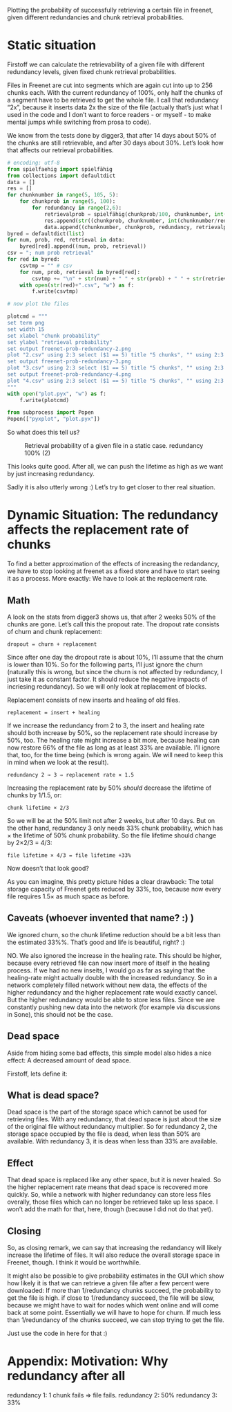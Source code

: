 # -*- org-babel-python-command: "python3"; org-babel-gnuplot-command: "pyxplot"; -*-

Plotting the probability of successfully retrieving a certain file in freenet, given different redundancies and chunk retrieval probabilities.

* Static situation

Firstoff  we can calculate the retrievability of a given file with different redundancy levels, given fixed chunk retrieval probabilities.

Files in Freenet are cut into segments which are again cut into up to 256 chunks each. With the current redundancy of 100%, only half the chunks of a segment have to be retrieved to get the whole file. I call that redundancy “2x”, because it inserts data 2x the size of the file (actually that’s just what I used in the code and I don’t want to force readers - or myself - to make mental jumps while switching from prosa to code). 

We know from the tests done by digger3, that after 14 days about 50% of the chunks are still retrievable, and after 30 days about 30%. Let’s look how that affects our retrieval probabilities.

#+sourcename: success
#+source success()
#+begin_src python
# encoding: utf-8
from spielfaehig import spielfähig
from collections import defaultdict
data = []
res = []
for chunknumber in range(5, 105, 5):
    for chunkprob in range(5, 100):
        for redundancy in range(2,6):
            retrievalprob = spielfähig(chunkprob/100, chunknumber, int(chunknumber/redundancy) + 1)
            res.append(str((chunkprob, chunknumber, int(chunknumber/redundancy) + 1)))
            data.append((chunknumber, chunkprob, redundancy, retrievalprob))
byred = defaultdict(list)
for num, prob, red, retrieval in data:
    byred[red].append((num, prob, retrieval))
csv = "; num prob retrieval"
for red in byred:
    csvtmp = "" # csv
    for num, prob, retrieval in byred[red]:
        csvtmp += "\n" + str(num) + " " + str(prob) + " " + str(retrieval)
    with open(str(red)+".csv", "w") as f:
        f.write(csvtmp)

# now plot the files

plotcmd = """
set term png
set width 15
set xlabel "chunk probability"
set ylabel "retrieval probability"
set output freenet-prob-redundancy-2.png
plot "2.csv" using 2:3 select ($1 == 5) title "5 chunks", "" using 2:3 select ($1 == 10) title "10 chunks", "" using 2:3 select ($1 == 30) title "30 chunks", "" using 2:3 select ($1 == 100) title "100 chunks"
set output freenet-prob-redundancy-3.png
plot "3.csv" using 2:3 select ($1 == 5) title "5 chunks", "" using 2:3 select ($1 == 10) title "10 chunks", "" using 2:3 select ($1 == 30) title "30 chunks", "" using 2:3 select ($1 == 100) title "100 chunks"
set output freenet-prob-redundancy-4.png
plot "4.csv" using 2:3 select ($1 == 5) title "5 chunks", "" using 2:3 select ($1 == 10) title "10 chunks", "" using 2:3 select ($1 == 30) title "30 chunks", "" using 2:3 select ($1 == 100) title "100 chunks"
"""
with open("plot.pyx", "w") as f:
    f.write(plotcmd)

from subprocess import Popen
Popen(["pyxplot", "plot.pyx"])
#+end_src
#+results:
: None

So what does this tell us? 

#+CAPTION: Retrieval probability of a given file in a static case. redundancy 100% (2)
[[file:./freenet-prob-redundancy-2.png]]
#+CAPTION: Retrieval probability of a given file in a static case. redundancy 100% (3)
#+ATTR_HTML: width="300" alt="redandancy 200% (3)"
[[file:./freenet-prob-redundancy-3.png]]
#+CAPTION: Retrieval probability of a given file in a static case. redundancy 100% (4)
#+ATTR_HTML: width="300" alt="redandancy 300% (4)"
[[file:./freenet-prob-redundancy-4.png]]

This looks quite good. After all, we can push the lifetime as high as we want by just increasing redundancy. 

Sadly it is also utterly wrong :)
Let’s try to get closer to ther real situation.

* Dynamic Situation: The redundancy affects the replacement rate of chunks

To find a better approximation of the effects of increasing the redandancy, we have to stop looking at freenet as a fixed store and have to start seeing it as a process. More exactly: We have to look at the replacement rate.

** Math

A look on the stats from digger3 shows us, that after 2 weeks 50% of the chunks are gone. Let’s call this the propout rate. The dropout rate consists of churn and chunk replacement: 

=dropout = churn + replacement=

Since after one day the dropout rate is about 10%, I’ll assume that the churn is lower than 10%. So for the following parts, I’ll just ignore the churn (naturally this is wrong, but since the churn is not affected by redundancy, I just take it as constant factor. It should reduce the negative impacts of incriesing redundancy). So we will only look at replacement of blocks.

Replacement consists of new inserts and healing of old files. 

=replacement = insert + healing=

If we increase the redundancy from 2 to 3, the insert and healing rate should both increase by 50%, so the replacement rate should increase by 50%, too. The healing rate might increase a bit more,  because healing can now restore 66% of the file as long as at least 33% are available. I’ll ignore that, too, for the time being (which is wrong again. We will need to keep this in mind when we look at the result).

=redundancy 2 → 3 ⇒ replacement rate × 1.5=

Increasing the replacement rate by 50% /should/ decrease the lifetime of chunks by 1/1.5, or:

=chunk lifetime × 2/3=

So we will be at the 50% limit not after 2 weeks, but after 10 days. But on the other hand, redundancy 3 only needs 33% chunk probability, which has × the lifetime of 50% chunk probability. So the file lifetime should change by 2×2/3 = 4/3:

=file lifetime × 4/3 = file lifetime +33%=

Now doesn’t that look good? 

As you can imagine, this pretty picture hides a clear drawback: The total storage capacity of Freenet gets reduced by 33%, too, because now every file requires 1.5× as much space as before. 

** Caveats (whoever invented that name? :) )

We ignored churn, so the chunk lifetime reduction should be a bit less than the estimated 33%%. That’s good and life is beautiful, right? :)

NO. We also ignored the increase in the healing rate. This should be higher, because every retrieved file can now insert more of itself in the healing process. If we had no new inseits, I would go as far as saying that the healing-rate might actually double with the increased redundancy. So in a network completely filled network without new data, the effects of the higher redundancy and the higher replacement rate would exactly cancel. But the higher redundancy would be able to store less files. Since we are constantly pushing new data into the network (for example via discussions in Sone), this should not be the case. 

** Dead space

Aside from hiding some bad effects, this simple model also hides a nice effect: A decreased amount of dead space.

Firstoff, lets define it:

** What is dead space?

Dead space is the part of the storage space which cannot be used for retrieving files. With any redundancy, that dead space is just about the size of the original file without redundancy multiplier. So for redundancy 2, the storage space occupied by the file is dead, when less than 50% are available. With redundancy 3, it is deas when less than 33% are available. 

** Effect

That dead space is replaced like any other space, but it is never healed. So the higher replacement rate means that dead space is recovered more quickly. So, while a network with higher redundancy can store less files overally, those files which can no longer be retrieved take up less space. I won’t add the math for that, here, though (because I did not do that yet).

** Closing

So, as closing remark, we can say that increasing the redandancy will likely increase the lifetime of files. It will also reduce the overall storage space in Freenet, though. I think it would be worthwhile.

It might also be possible to give probability estimates in the GUI which show how likely it is that we can retrieve a given file after a few percent were downloaded: If more than 1/redundancy chunks succeed, the probability to get the file is high. if close to 1/redundancy succeed, the file will be slow, because we might have to wait for nodes which went online and will come back at some point. Essentially we will have to hope for churn. If much less than 1/redundancy of the chunks succeed, we can stop trying to get the file.

Just use the code in here for that :)

* Appendix: Motivation: Why redundancy after all

redundancy 1: 1 chunk fails ⇒ file fails.
redundancy 2: 50%
redundancy 3: 33%

